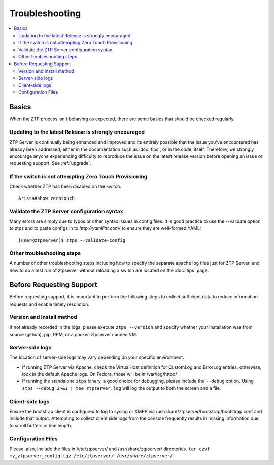 Troubleshooting
===============

.. contents:: :local:

Basics
``````

When the ZTP process isn't behaving as expected, there are some basics that
should be checked regularly.

Updating to the latest Release is strongly encouraged
^^^^^^^^^^^^^^^^^^^^^^^^^^^^^^^^^^^^^^^^^^^^^^^^^^^^^

ZTP Server is continually being enhanced and improved and its entirely possible that
the issue you've encountered has already been addressed, either in the documentation
such as :doc:`tips`, or in the code, itself.  Therefore, we strongly encourage anyone
experiencing difficulty to reproduce the issue on the latest release version before
opening an issue or requesting support.  See :ref:`upgrade`.

If the switch is not attempting Zero Touch Provisioning
^^^^^^^^^^^^^^^^^^^^^^^^^^^^^^^^^^^^^^^^^^^^^^^^^^^^^^^

Check whether ZTP has been disabled on the switch::

    Arista#show zerotouch

Validate the ZTP Server configuration syntax
^^^^^^^^^^^^^^^^^^^^^^^^^^^^^^^^^^^^^^^^^^^^

Many errors are simply due to typos or other syntax issues in config files.
It is good practice to use the --validate option to ztps and to paste configs
in to `http://yamllint.com/` to ensure they are well-formed YAML::

    [user@ztpserver]$ ztps -–validate-config

Other troubleshooting steps
^^^^^^^^^^^^^^^^^^^^^^^^^^^

A number of other troubleshooting steps including how to specify the separate
apache log files just for ZTP Server, and how to do a test run of ztpserver
without reloading a switch are located on the :doc:`tips` page.

.. _before-requesting-support:

Before Requesting Support
`````````````````````````

Before requesting support, it is important to perform the following steps to
collect sufficient data to reduce information requests and enable timely resolution.

Version and Install method
^^^^^^^^^^^^^^^^^^^^^^^^^^

If not already recorded in the logs, please execute ``ztps --version`` and
specify whether your installation was from source (github), pip, RPM, or
a packer-ztpserver canned VM.

Server-side logs
^^^^^^^^^^^^^^^^

The location of server-side logs may vary depending on your specific environment.

* If running ZTP Server via Apache, check the VirtualHost definition for
  CustomLog and ErrorLog entries, otherwise, look in the default Apache logs.
  On Fedora, those will be in /var/log/httpd/
* If running the standalone ``ztps`` binary, a good choice for debugging, please
  include the ``--debug`` option.  Using ``ztps --debug 2>&1 | tee ztpserver.log`` will log
  the output to both the screen and a file.

Client-side logs
^^^^^^^^^^^^^^^^

Ensure the bootstrap client is configured to log to syslog or XMPP via
/usr/share/ztpserver/bootstrap/bootstrap.conf and include that output.  Attempting to
collect client side logs from the console frequently results in missing information
due to scroll buffers or line length.

Configuration Files
^^^^^^^^^^^^^^^^^^^

Please, also, include the files in /etc/ztpserver/ and /usr/share/ztpserver/
directories.   ``tar czvf my_ztpserver_config.tgz /etc/ztpserver/ /usr/share/ztpserver/``
